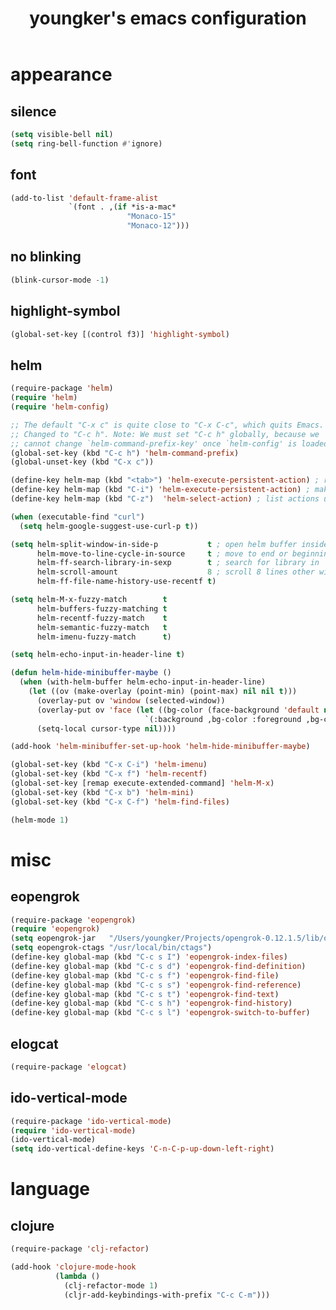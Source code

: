 #+TITLE: youngker's emacs configuration
#+OPTIONS: num:nil ^:nil

* appearance
** silence
#+BEGIN_SRC emacs-lisp
(setq visible-bell nil)
(setq ring-bell-function #'ignore)
#+END_SRC

** font
#+BEGIN_SRC emacs-lisp
(add-to-list 'default-frame-alist
             `(font . ,(if *is-a-mac*
                          "Monaco-15"
                          "Monaco-12")))
#+END_SRC

** no blinking
#+BEGIN_SRC emacs-lisp
(blink-cursor-mode -1)
#+END_SRC

** highlight-symbol
#+BEGIN_SRC emacs-lisp
(global-set-key [(control f3)] 'highlight-symbol)
#+END_SRC

** helm
#+BEGIN_SRC emacs-lisp
(require-package 'helm)
(require 'helm)
(require 'helm-config)

;; The default "C-x c" is quite close to "C-x C-c", which quits Emacs.
;; Changed to "C-c h". Note: We must set "C-c h" globally, because we
;; cannot change `helm-command-prefix-key' once `helm-config' is loaded.
(global-set-key (kbd "C-c h") 'helm-command-prefix)
(global-unset-key (kbd "C-x c"))

(define-key helm-map (kbd "<tab>") 'helm-execute-persistent-action) ; rebind tab to run persistent action
(define-key helm-map (kbd "C-i") 'helm-execute-persistent-action) ; make TAB works in terminal
(define-key helm-map (kbd "C-z")  'helm-select-action) ; list actions using C-z

(when (executable-find "curl")
  (setq helm-google-suggest-use-curl-p t))

(setq helm-split-window-in-side-p           t ; open helm buffer inside current window, not occupy whole other window
      helm-move-to-line-cycle-in-source     t ; move to end or beginning of source when reaching top or bottom of source.
      helm-ff-search-library-in-sexp        t ; search for library in `require' and `declare-function' sexp.
      helm-scroll-amount                    8 ; scroll 8 lines other window using M-<next>/M-<prior>
      helm-ff-file-name-history-use-recentf t)

(setq helm-M-x-fuzzy-match        t
      helm-buffers-fuzzy-matching t
      helm-recentf-fuzzy-match    t
      helm-semantic-fuzzy-match   t
      helm-imenu-fuzzy-match      t)

(setq helm-echo-input-in-header-line t)

(defun helm-hide-minibuffer-maybe ()
  (when (with-helm-buffer helm-echo-input-in-header-line)
    (let ((ov (make-overlay (point-min) (point-max) nil nil t)))
      (overlay-put ov 'window (selected-window))
      (overlay-put ov 'face (let ((bg-color (face-background 'default nil)))
                              `(:background ,bg-color :foreground ,bg-color)))
      (setq-local cursor-type nil))))

(add-hook 'helm-minibuffer-set-up-hook 'helm-hide-minibuffer-maybe)

(global-set-key (kbd "C-x C-i") 'helm-imenu)
(global-set-key (kbd "C-x f") 'helm-recentf)
(global-set-key [remap execute-extended-command] 'helm-M-x)
(global-set-key (kbd "C-x b") 'helm-mini)
(global-set-key (kbd "C-x C-f") 'helm-find-files)

(helm-mode 1)
#+END_SRC

* misc
** eopengrok
#+BEGIN_SRC emacs-lisp
(require-package 'eopengrok)
(require 'eopengrok)
(setq eopengrok-jar   "/Users/youngker/Projects/opengrok-0.12.1.5/lib/opengrok.jar")
(setq eopengrok-ctags "/usr/local/bin/ctags")
(define-key global-map (kbd "C-c s I") 'eopengrok-index-files)
(define-key global-map (kbd "C-c s d") 'eopengrok-find-definition)
(define-key global-map (kbd "C-c s f") 'eopengrok-find-file)
(define-key global-map (kbd "C-c s s") 'eopengrok-find-reference)
(define-key global-map (kbd "C-c s t") 'eopengrok-find-text)
(define-key global-map (kbd "C-c s h") 'eopengrok-find-history)
(define-key global-map (kbd "C-c s l") 'eopengrok-switch-to-buffer)
#+END_SRC

** elogcat
#+BEGIN_SRC emacs-lisp
(require-package 'elogcat)
#+END_SRC

** ido-vertical-mode
#+BEGIN_SRC emacs-lisp
(require-package 'ido-vertical-mode)
(require 'ido-vertical-mode)
(ido-vertical-mode)
(setq ido-vertical-define-keys 'C-n-C-p-up-down-left-right)
#+END_SRC

* language
** clojure
#+BEGIN_SRC emacs-lisp
(require-package 'clj-refactor)

(add-hook 'clojure-mode-hook
          (lambda ()
            (clj-refactor-mode 1)
            (cljr-add-keybindings-with-prefix "C-c C-m")))
#+END_SRC
